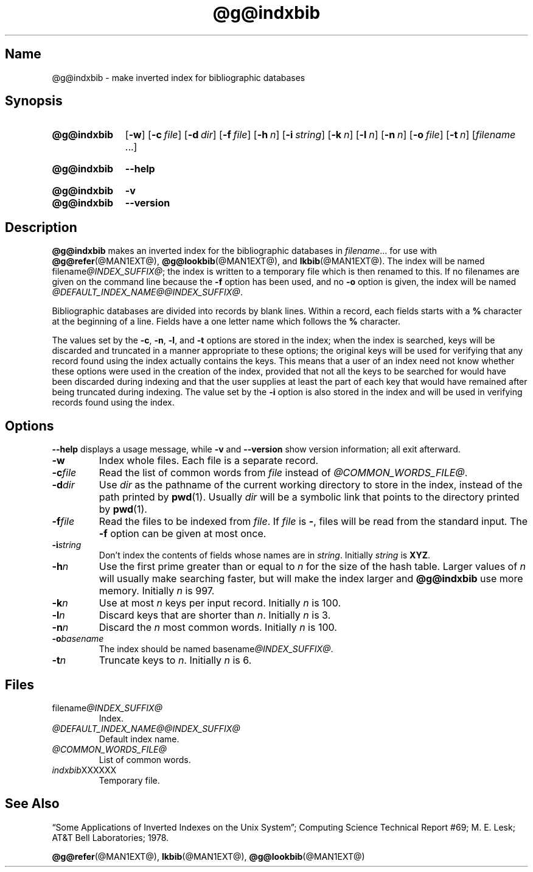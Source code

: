 .TH @g@indxbib @MAN1EXT@ "@MDATE@" "groff @VERSION@"
.SH Name
@g@indxbib \- make inverted index for bibliographic databases
.
.
.\" Save and disable compatibility mode (for, e.g., Solaris 10/11).
.do nr *groff_indxbib_1_man_C \n[.cp]
.cp 0
.
.
.\" ====================================================================
.\" Legal Terms
.\" ====================================================================
.\"
.\" Copyright (C) 1989-2018 Free Software Foundation, Inc.
.\"
.\" Permission is granted to make and distribute verbatim copies of this
.\" manual provided the copyright notice and this permission notice are
.\" preserved on all copies.
.\"
.\" Permission is granted to copy and distribute modified versions of
.\" this manual under the conditions for verbatim copying, provided that
.\" the entire resulting derived work is distributed under the terms of
.\" a permission notice identical to this one.
.\"
.\" Permission is granted to copy and distribute translations of this
.\" manual into another language, under the above conditions for
.\" modified versions, except that this permission notice may be
.\" included in translations approved by the Free Software Foundation
.\" instead of in the original English.
.
.
.\" ====================================================================
.SH Synopsis
.\" ====================================================================
.
.SY @g@indxbib
.OP \-w
.OP \-c file
.OP \-d dir
.OP \-f file
.OP \-h n
.OP \-i string
.OP \-k n
.OP \-l n
.OP \-n n
.OP \-o file
.OP \-t n
.RI [ filename
\&.\|.\|.\&]
.YS
.
.
.SY @g@indxbib
.B \-\-help
.YS
.
.
.SY @g@indxbib
.B \-v
.
.SY @g@indxbib
.B \-\-version
.YS
.
.
.\" ====================================================================
.SH Description
.\" ====================================================================
.
.B @g@indxbib
makes an inverted index for the bibliographic databases in
.IR filename \|.\|.\|.
for use with
.BR @g@refer (@MAN1EXT@),
.BR @g@lookbib (@MAN1EXT@),
and
.BR lkbib (@MAN1EXT@).
.
The index will be named
.RI filename @INDEX_SUFFIX@ ;
the index is written to a temporary file which is then renamed to
this.
.
If no filenames are given on the command line because the
.B \-f
option has been used, and no
.B \-o
option is given, the index will be named
.IR @DEFAULT_INDEX_NAME@@INDEX_SUFFIX@ .
.
.
.LP
Bibliographic databases are divided into records by blank lines.
Within a record, each fields starts with a
.B %
character at the beginning of a line.
.
Fields have a one letter name which follows the
.B %
character.
.
.
.LP
The values set by the
.BR \-c ,
.BR \-n ,
.BR \-l ,
and
.B \-t
options are stored in the index;
when the index is searched, keys will be discarded and truncated in a
manner appropriate to these options;
the original keys will be used for verifying that any record
found using the index actually contains the keys.
.
This means that a user of an index need not know whether these
options were used in the creation of the index,
provided that not all the keys to be searched for
would have been discarded during indexing
and that the user supplies at least the part of each key
that would have remained after being truncated during indexing.
.
The value set by the
.B \-i
option is also stored in the index
and will be used in verifying records found using the index.
.
.
.\" ====================================================================
.SH Options
.\" ====================================================================
.
.B \-\-help
displays a usage message,
while
.B \-v
and
.B \-\-version
show version information;
all exit afterward.
.
.
.TP
.B \-w
Index whole files.
.
Each file is a separate record.
.
.TP
.BI \-c file
Read the list of common words from
.I file
instead of
.IR @COMMON_WORDS_FILE@ .
.
.TP
.BI \-d dir
Use
.I dir
as the pathname of the current working directory to store in the index,
instead of the path printed by
.BR pwd (1).
.
Usually
.I dir
will be a symbolic link that points to the directory printed by
.BR pwd (1).
.
.TP
.BI \-f file
Read the files to be indexed from
.IR file .
.
If
.I file
is
.BR \- ,
files will be read from the standard input.
The
.B \-f
option can be given at most once.
.
.TP
.BI \-i string
Don't index the contents of fields whose names are in
.IR string .
.
Initially
.I string
is
.BR XYZ .
.
.TP
.BI \-h n
Use the first prime greater than or equal to
.I n
for the size of the hash table.
.
Larger values of
.I n
will usually make searching faster,
but will make the index larger
and
.B @g@indxbib
use more memory.
.
Initially
.I n
is 997.
.
.TP
.BI \-k n
Use at most
.I n
keys per input record.
.
Initially
.I n
is 100.
.
.TP
.BI \-l n
Discard keys that are shorter than
.IR n .
.
Initially
.I n
is 3.
.
.TP
.BI \-n n
Discard the
.I n
most common words.
.
Initially
.I n
is 100.
.
.TP
.BI \-o basename
The index should be named
.RI basename @INDEX_SUFFIX@ .
.
.TP
.BI \-t n
Truncate keys to
.IR n .
.
Initially
.I n
is 6.
.
.
.\" ====================================================================
.SH Files
.\" ====================================================================
.
.TP
.RI filename @INDEX_SUFFIX@
Index.
.
.TP
.I @DEFAULT_INDEX_NAME@@INDEX_SUFFIX@
Default index name.
.
.TP
.I @COMMON_WORDS_FILE@
List of common words.
.
.TP
.IR indxbib XXXXXX
Temporary file.
.
.
.\" ====================================================================
.SH "See Also"
.\" ====================================================================
.
\[lq]Some Applications of Inverted Indexes on the Unix System\[rq];
Computing Science Technical Report #69;
M.\& E.\& Lesk; \c
AT&T Bell Laboratories;
1978.
.
.
.LP
.BR @g@refer (@MAN1EXT@),
.BR lkbib (@MAN1EXT@),
.BR @g@lookbib (@MAN1EXT@)
.
.
.\" Restore compatibility mode (for, e.g., Solaris 10/11).
.cp \n[*groff_indxbib_1_man_C]
.
.
.\" Local Variables:
.\" fill-column: 72
.\" mode: nroff
.\" End:
.\" vim: set filetype=groff textwidth=72:
